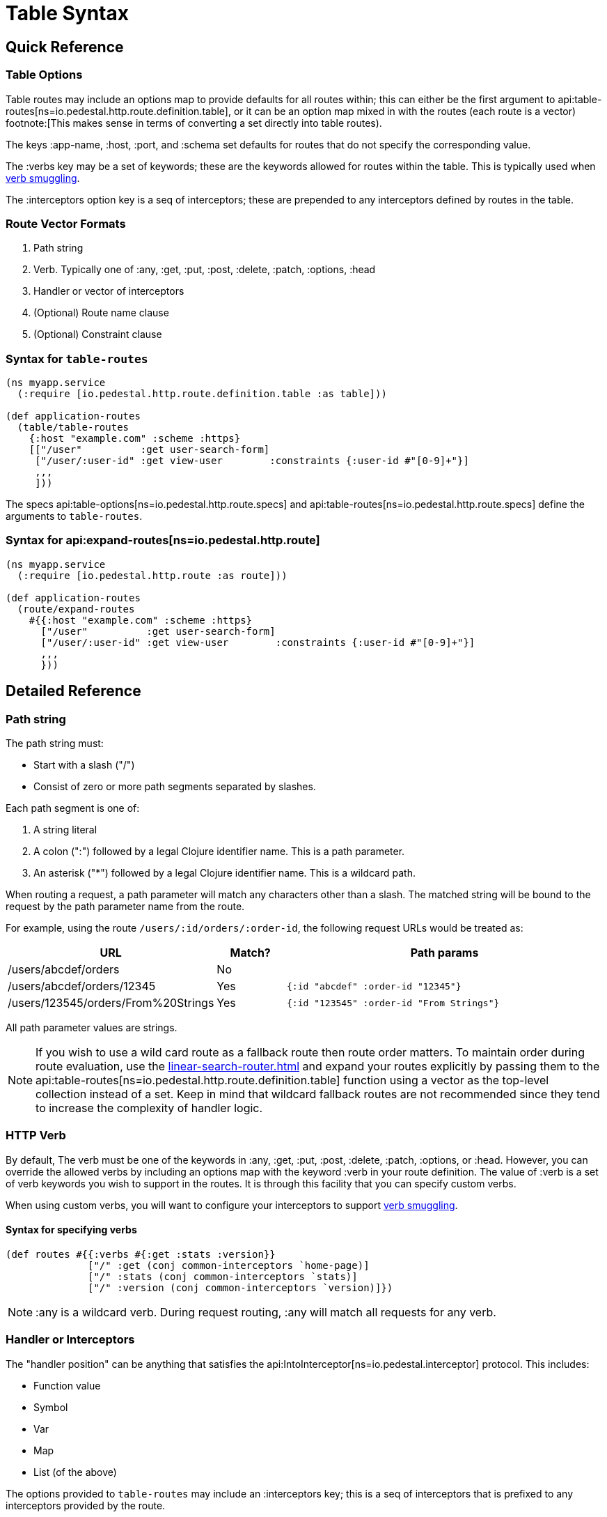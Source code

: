 = Table Syntax

== Quick Reference

=== Table Options

Table routes may include an options map to provide defaults for all routes within; this
can either be the first argument to api:table-routes[ns=io.pedestal.http.route.definition.table],
or it can be an option map mixed in with the routes (each route is a vector) footnote:[This makes sense
in terms of converting a set directly into table routes).

The keys :app-name, :host, :port, and :schema set defaults for routes that do not specify the corresponding value.

The :verbs key may be a set of keywords; these are the keywords allowed for routes within the table. This is typically
used when xref:verb-smuggling.adoc[verb smuggling].

The :interceptors option key is a seq of interceptors; these are prepended to any interceptors defined by routes
in the table.

=== Route Vector Formats

1. Path string
2. Verb. Typically one of :any, :get, :put, :post, :delete, :patch, :options, :head
3. Handler or vector of interceptors
4. (Optional) Route name clause
5. (Optional) Constraint clause

=== Syntax for `table-routes`

[source,clojure]
----
(ns myapp.service
  (:require [io.pedestal.http.route.definition.table :as table]))

(def application-routes
  (table/table-routes
    {:host "example.com" :scheme :https}
    [["/user"          :get user-search-form]
     ["/user/:user-id" :get view-user        :constraints {:user-id #"[0-9]+"}]
     ,,,
     ]))
----

The specs api:table-options[ns=io.pedestal.http.route.specs] and
api:table-routes[ns=io.pedestal.http.route.specs] define the arguments
to `table-routes`.


=== Syntax for api:expand-routes[ns=io.pedestal.http.route]

[source,clojure]
----
(ns myapp.service
  (:require [io.pedestal.http.route :as route]))

(def application-routes
  (route/expand-routes
    #{{:host "example.com" :scheme :https}
      ["/user"          :get user-search-form]
      ["/user/:user-id" :get view-user        :constraints {:user-id #"[0-9]+"}]
      ,,,
      }))
----

== Detailed Reference

=== Path string

The path string must:

- Start with a slash ("/")
- Consist of zero or more path segments separated by slashes.

Each path segment is one of:

1. A string literal
2. A colon (":") followed by a legal Clojure identifier name. This is a path parameter.
3. An asterisk ("*") followed by a legal Clojure identifier name. This is a wildcard path.

When routing a request, a path parameter will match any characters
other than a slash. The matched string will be bound to the request by
the path parameter name from the route.

For example, using the route `/users/:id/orders/:order-id`, the following request URLs would be treated as:

[cols="2,1,5"]
|===
| URL | Match? | Path params

| /users/abcdef/orders
| No
|

| /users/abcdef/orders/12345
| Yes
| `{:id "abcdef" :order-id "12345"}`

| /users/123545/orders/From%20Strings
| Yes
| `{:id "123545" :order-id "From Strings"}`
|===

All path parameter values are strings.

NOTE: If you wish to use a wild card route as a fallback route then route order
matters. To maintain order during route evaluation, use the xref:linear-search-router.adoc[]
and expand your routes explicitly by passing them to the api:table-routes[ns=io.pedestal.http.route.definition.table]
function using a vector as the top-level collection instead of a set. Keep in
mind that wildcard fallback routes are not recommended since they tend to
increase the complexity of handler logic.


=== HTTP Verb

By default, The verb must be one of the keywords in :any, :get, :put, :post,
:delete, :patch, :options, or :head. However, you can override the allowed verbs by
including an options map with the keyword :verb in your route definition. The
value of :verb is a set of verb keywords you wish to support in the routes. It is
through this facility that you can specify custom verbs.

When using custom verbs, you will want to configure your interceptors to support xref:verb-smuggling.adoc[verb smuggling].

==== Syntax for specifying verbs

[source,clojure]
----
(def routes #{{:verbs #{:get :stats :version}}
              ["/" :get (conj common-interceptors `home-page)]
              ["/" :stats (conj common-interceptors `stats)]
              ["/" :version (conj common-interceptors `version)]})
----

NOTE: :any is a wildcard verb. During request routing, :any will match
all requests for any verb.

=== Handler or Interceptors

The "handler position" can be anything that satisfies the api:IntoInterceptor[ns=io.pedestal.interceptor] protocol. This includes:

- Function value
- Symbol
- Var
- Map
- List (of the above)

The options provided to `table-routes` may include an :interceptors key; this is a seq of interceptors that is
prefixed to any interceptors provided by the route.

=== Route Name Clause

A route name clause is the keyword :route-name followed by a keyword. Route names must be unique.
Route name is required unless route name can be deduced from the handler, or final interceptor.

=== Constraint Clause

A constraint clause is the keyword :constraints followed by a map.

Note that support for constraints exists today only for backwards compatibility;
use of path parameter and query parameter constraints is xref:guides:defining-routes.adoc#_considering_constraints[no longer advised].

